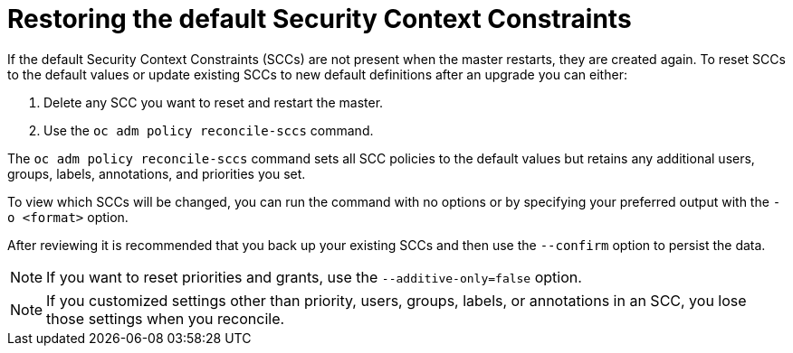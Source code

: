 // Module included in the following assemblies:
//
// * orphaned

[id="security-context-constraints-restore-defaults_{context}"]
= Restoring the default Security Context Constraints

[role="_abstract"]
If the default Security Context Constraints (SCCs)  are not present when the
master restarts, they are created again. To reset SCCs to the default values or
update existing SCCs to new default definitions after an upgrade you can either:

. Delete any SCC you want to reset and restart the master.
. Use the `oc adm policy reconcile-sccs` command.

The `oc adm policy reconcile-sccs` command sets all SCC policies to the default
values but retains any additional users, groups, labels, annotations, and
priorities you set.

To view which SCCs will be changed, you can run the command with no options or
by specifying your preferred output with the `-o <format>` option.

After reviewing it is recommended that you back up your existing SCCs and then
use the `--confirm` option to persist the data.

[NOTE]
====
If you want to reset priorities and grants, use the `--additive-only=false` option.
====

[NOTE]
====
If you customized settings other than priority, users, groups, labels, or annotations in an
SCC, you lose those settings when you reconcile.
====
